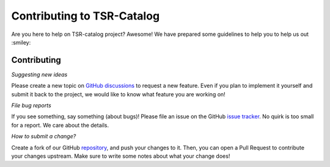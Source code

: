 Contributing to TSR-Catalog
=============================

Are you here to help on TSR-catalog project? Awesome!
We have prepared some guidelines to help you to help us out :smiley:


Contributing
-------------

*Suggesting new ideas*

Please create a new topic on `GitHub discussions <https://github.com/arieslab/tsr-catalog/discussions>`_ to request a new feature. Even if you plan to implement it yourself and submit it back to the project, we would like to know what feature you are working on!

*File bug reports*

If you see something, say something (about bugs)! Please file an issue on the GitHub `issue tracker <https://github.com/arieslab/tsr-catalog/issues>`_. No quirk is too small for a report. We care about the details.

*How to submit a change?*

Create a fork of our GitHub `repository <https://github.com/arieslab/tsr-catalog/>`_, and push your changes to it. Then, you can open a Pull Request to contribute your changes upstream. Make sure to write some notes about what your change does!
